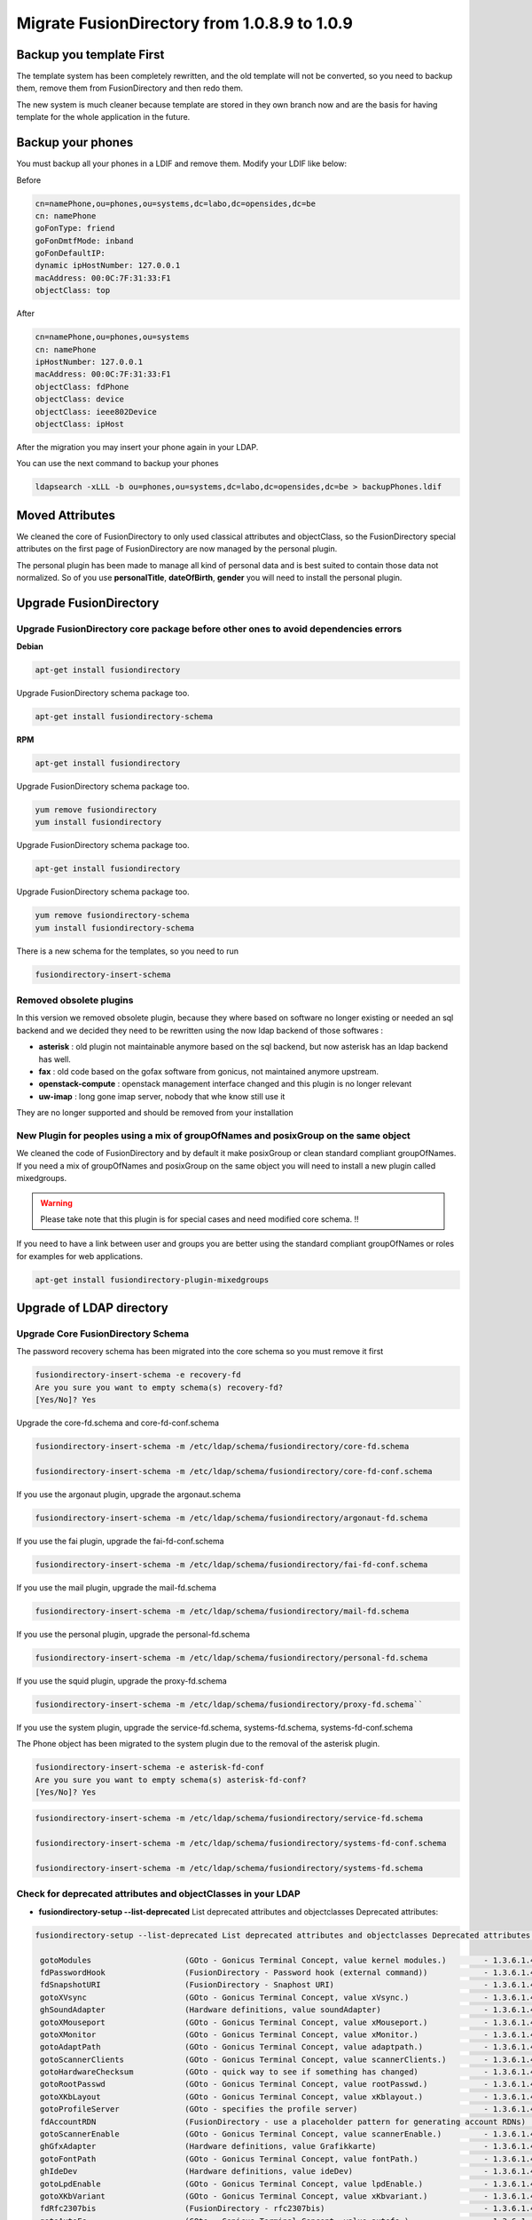 Migrate FusionDirectory from 1.0.8.9 to 1.0.9
=============================================


Backup you template First
-------------------------

The template system has been completely rewritten, and the old template
will not be converted, so you need to backup them, remove them from
FusionDirectory and then redo them.

The new system is much cleaner because template are stored in they own
branch now and are the basis for having template for the whole
application in the future.

Backup your phones
------------------

You must backup all your phones in a LDIF and remove them. Modify your
LDIF like below:

Before 

.. code-block:: shell

   cn=namePhone,ou=phones,ou=systems,dc=labo,dc=opensides,dc=be
   cn: namePhone 
   goFonType: friend
   goFonDmtfMode: inband
   goFonDefaultIP:
   dynamic ipHostNumber: 127.0.0.1
   macAddress: 00:0C:7F:31:33:F1
   objectClass: top

After

.. code-block:: shell

   cn=namePhone,ou=phones,ou=systems 
   cn: namePhone
   ipHostNumber: 127.0.0.1
   macAddress: 00:0C:7F:31:33:F1
   objectClass: fdPhone
   objectClass: device
   objectClass: ieee802Device
   objectClass: ipHost

After the migration you may insert your phone again in your LDAP.

You can use the next command to backup your phones

.. code-block:: shell

   ldapsearch -xLLL -b ou=phones,ou=systems,dc=labo,dc=opensides,dc=be > backupPhones.ldif

Moved Attributes
----------------

We cleaned the core of FusionDirectory to only used classical attributes
and objectClass, so the FusionDirectory special attributes on the first
page of FusionDirectory are now managed by the personal plugin.

The personal plugin has been made to manage all kind of personal data
and is best suited to contain those data not normalized. So of you use
**personalTitle**, **dateOfBirth**, **gender** you will need
to install the personal plugin.

Upgrade FusionDirectory
-----------------------

Upgrade FusionDirectory core package before other ones to avoid dependencies errors
^^^^^^^^^^^^^^^^^^^^^^^^^^^^^^^^^^^^^^^^^^^^^^^^^^^^^^^^^^^^^^^^^^^^^^^^^^^^^^^^^^^

**Debian**


.. code-block:: shell

   apt-get install fusiondirectory

Upgrade FusionDirectory schema package too.

.. code-block:: shell

   apt-get install fusiondirectory-schema

**RPM**

.. code-block:: shell

   apt-get install fusiondirectory

Upgrade FusionDirectory schema package too.

.. code-block:: shell
   
   yum remove fusiondirectory
   yum install fusiondirectory

Upgrade FusionDirectory schema package too.

.. code-block:: shell

   apt-get install fusiondirectory

Upgrade FusionDirectory schema package too.

.. code-block:: shell

   yum remove fusiondirectory-schema
   yum install fusiondirectory-schema

There is a new schema for the templates, so you need to run

.. code-block:: shell

   fusiondirectory-insert-schema

Removed obsolete plugins
^^^^^^^^^^^^^^^^^^^^^^^^

In this version we removed obsolete plugin, because they where based on
software no longer existing or needed an sql backend and we decided they
need to be rewritten using the now ldap backend of those softwares :

- **asterisk** : old plugin not maintainable anymore based on the sql backend,
  but now asterisk has an ldap backend has well.

- **fax** : old code based on the gofax software from gonicus, not maintained anymore upstream.

- **openstack-compute** : openstack management interface changed and this plugin is no longer relevant

- **uw-imap** : long gone imap server, nobody that whe know still use it

They are no longer supported and should be removed from your
installation

New Plugin for peoples using a mix of groupOfNames and posixGroup on the same object
^^^^^^^^^^^^^^^^^^^^^^^^^^^^^^^^^^^^^^^^^^^^^^^^^^^^^^^^^^^^^^^^^^^^^^^^^^^^^^^^^^^^

We cleaned the code of FusionDirectory and by default it make posixGroup
or clean standard compliant groupOfNames. If you need a mix of
groupOfNames and posixGroup on the same object you will need to install
a new plugin called mixedgroups.

.. warning ::

   Please take note that this plugin is for special cases and need modified core schema. !!

If you need to have a link between user and groups you are better using
the standard compliant groupOfNames or roles for examples for web
applications.

.. code-block:: shell

   apt-get install fusiondirectory-plugin-mixedgroups

Upgrade of LDAP directory
-------------------------

Upgrade Core FusionDirectory Schema
^^^^^^^^^^^^^^^^^^^^^^^^^^^^^^^^^^^

The password recovery schema has been migrated into the core schema so
you must remove it first

.. code-block:: shell

  fusiondirectory-insert-schema -e recovery-fd
  Are you sure you want to empty schema(s) recovery-fd?
  [Yes/No]? Yes

Upgrade the core-fd.schema and core-fd-conf.schema

.. code-block:: shell

   fusiondirectory-insert-schema -m /etc/ldap/schema/fusiondirectory/core-fd.schema

   fusiondirectory-insert-schema -m /etc/ldap/schema/fusiondirectory/core-fd-conf.schema

If you use the argonaut plugin, upgrade the argonaut.schema

.. code-block:: shell
   
   fusiondirectory-insert-schema -m /etc/ldap/schema/fusiondirectory/argonaut-fd.schema

If you use the fai plugin, upgrade the fai-fd-conf.schema

.. code-block:: shell

   fusiondirectory-insert-schema -m /etc/ldap/schema/fusiondirectory/fai-fd-conf.schema

If you use the mail plugin, upgrade the mail-fd.schema

.. code-block:: shell

   fusiondirectory-insert-schema -m /etc/ldap/schema/fusiondirectory/mail-fd.schema

If you use the personal plugin, upgrade the personal-fd.schema

.. code-block:: shell

   fusiondirectory-insert-schema -m /etc/ldap/schema/fusiondirectory/personal-fd.schema

If you use the squid plugin, upgrade the proxy-fd.schema

.. code-block:: shell

   fusiondirectory-insert-schema -m /etc/ldap/schema/fusiondirectory/proxy-fd.schema``

If you use the system plugin, upgrade the service-fd.schema,
systems-fd.schema, systems-fd-conf.schema

The Phone object has been migrated to the system plugin due to the
removal of the asterisk plugin.

.. code-block:: shell

   fusiondirectory-insert-schema -e asterisk-fd-conf
   Are you sure you want to empty schema(s) asterisk-fd-conf?
   [Yes/No]? Yes

.. code-block:: shell

   fusiondirectory-insert-schema -m /etc/ldap/schema/fusiondirectory/service-fd.schema
   
   fusiondirectory-insert-schema -m /etc/ldap/schema/fusiondirectory/systems-fd-conf.schema

   fusiondirectory-insert-schema -m /etc/ldap/schema/fusiondirectory/systems-fd.schema

Check for deprecated attributes and objectClasses in your LDAP
^^^^^^^^^^^^^^^^^^^^^^^^^^^^^^^^^^^^^^^^^^^^^^^^^^^^^^^^^^^^^^

- **fusiondirectory-setup --list-deprecated** List deprecated attributes and objectclasses Deprecated attributes:

.. code-block:: shell

   fusiondirectory-setup --list-deprecated List deprecated attributes and objectclasses Deprecated attributes:

    gotoModules                    (GOto - Gonicus Terminal Concept, value kernel modules.)        - 1.3.6.1.4.1.10098.1.1.1.32``
    fdPasswordHook                 (FusionDirectory - Password hook (external command))            - 1.3.6.1.4.1.38414.8.13.4``
    fdSnapshotURI                  (FusionDirectory - Snaphost URI)                                - 1.3.6.1.4.1.38414.8.17.3``
    gotoXVsync                     (GOto - Gonicus Terminal Concept, value xVsync.)                - 1.3.6.1.4.1.10098.1.1.1.19``
    ghSoundAdapter                 (Hardware definitions, value soundAdapter)                      - 1.3.6.1.4.1.10098.1.1.2.7``
    gotoXMouseport                 (GOto - Gonicus Terminal Concept, value xMouseport.)            - 1.3.6.1.4.1.10098.1.1.1.22``
    gotoXMonitor                   (GOto - Gonicus Terminal Concept, value xMonitor.)              - 1.3.6.1.4.1.10098.1.1.1.17``
    gotoAdaptPath                  (GOto - Gonicus Terminal Concept, value adaptpath.)             - 1.3.6.1.4.1.10098.1.1.1.33``
    gotoScannerClients             (GOto - Gonicus Terminal Concept, value scannerClients.)        - 1.3.6.1.4.1.10098.1.1.1.11``
    gotoHardwareChecksum           (GOto - quick way to see if something has changed)              - 1.3.6.1.4.1.10098.1.1.2.12``
    gotoRootPasswd                 (GOto - Gonicus Terminal Concept, value rootPasswd.)            - 1.3.6.1.4.1.10098.1.1.1.14``
    gotoXKbLayout                  (GOto - Gonicus Terminal Concept, value xKblayout.)             - 1.3.6.1.4.1.10098.1.1.1.26``
    gotoProfileServer              (GOto - specifies the profile server)                           - 1.3.6.1.4.1.10098.1.1.11.8``
    fdAccountRDN                   (FusionDirectory - use a placeholder pattern for generating account RDNs)       - 1.3.6.1.4.1.38414.8.12.2``
    gotoScannerEnable              (GOto - Gonicus Terminal Concept, value scannerEnable.)         - 1.3.6.1.4.1.10098.1.1.1.10``
    ghGfxAdapter                   (Hardware definitions, value Grafikkarte)                       - 1.3.6.1.4.1.10098.1.1.2.9``
    gotoFontPath                   (GOto - Gonicus Terminal Concept, value fontPath.)              - 1.3.6.1.4.1.10098.1.1.1.5``
    ghIdeDev                       (Hardware definitions, value ideDev)                            - 1.3.6.1.4.1.10098.1.1.2.4``
    gotoLpdEnable                  (GOto - Gonicus Terminal Concept, value lpdEnable.)             - 1.3.6.1.4.1.10098.1.1.1.9``
    gotoXKbVariant                 (GOto - Gonicus Terminal Concept, value xKbvariant.)            - 1.3.6.1.4.1.10098.1.1.1.27``
    fdRfc2307bis                   (FusionDirectory - rfc2307bis)                                  - 1.3.6.1.4.1.38414.8.10.1``
    gotoAutoFs                     (GOto - Gonicus Terminal Concept, value autofs.)                - 1.3.6.1.4.1.10098.1.1.1.31``
    gotoSndModule                  (GOto - Gonicus Terminal Concept, value sound Modules.)         - 1.3.6.1.4.1.10098.1.1.1.29``
    gotoCdromEnable                (GOto - Gonicus Terminal Concept, value cdromEnable.)           - 1.3.6.1.4.1.10098.1.1.1.8``
    gotoScannerModel               (GOto - Gonicus Terminal Concept, value scannerModel.)          - 1.3.6.1.4.1.10098.1.1.1.40``
    gosaLoginRestriction           (GOsa - Multivalue attribute to carry a number of allowed ips/subnets)  - 1.3.6.1.4.1.10098.1.1.12.46``
    gotoXColordepth                (GOto - Gonicus Terminal Concept, value xColordepth.)           - 1.3.6.1.4.1.10098.1.1.1.21``
    academicTitle                  (Field to represent the academic title)                         - 1.3.6.1.4.1.10098.1.1.6.2``
    fdSnapshotAdminDn              (FusionDirectory - Snaphost admin dn)                           - 1.3.6.1.4.1.38414.8.17.4``
    gotoFilesystem                 (GOto - Gonicus Terminal Concept, value filesystem.)            - 1.3.6.1.4.1.10098.1.1.1.6``
    ghInventoryNumber              (Unique number for inclusion in an inventory)                   - 1.3.6.1.4.1.10098.1.1.2.10``
    gosaSubtreeACL                 (GOsa - ACL entry)                                              - 1.3.6.1.4.1.10098.1.1.12.1``
    fdIdGenerator                  (FusionDirectory - An automatic way to generate new user ids)   - 1.3.6.1.4.1.38414.8.12.4``
    ghUsbSupport                   (Hardware definitions, value usbSupport)                        - 1.3.6.1.4.1.10098.1.1.2.3``
    gotoSysStatus                  (Keeps current system status - info shown in GOsa)              - 1.3.6.1.4.1.10098.1.1.2.11``
    fdCopyPaste                    (FusionDirectory - (de)Activate copy/paste)                     - 1.3.6.1.4.1.38414.8.14.5``
    gotoXDriver                    (GOto - Gonicus Terminal Concept, value xDriver.)               - 1.3.6.1.4.1.10098.1.1.1.28``
    gotoXKbModel                   (GOto - Gonicus Terminal Concept, value xKbmodel.)              - 1.3.6.1.4.1.10098.1.1.1.25``
    fdPersonalTitleInDN            (FusionDirectory - Personal title in dn)                        - 1.3.6.1.4.1.38414.8.12.5``
    gotoLpdServer                  (GOto - Gonicus Terminal Concept, value lpdServer.)             - 1.3.6.1.4.1.10098.1.1.1.4``
    gotoXHsync                     (GOto - Gonicus Terminal Concept, value xHsync.)                - 1.3.6.1.4.1.10098.1.1.1.18``
    gotoProfileFlags               (GOto - Flags for Profile handling - C is for caching)          - 1.3.6.1.4.1.10098.1.1.11.7``
    ghCpuType                      (Hardware definitions, value cpuType)                           - 1.3.6.1.4.1.10098.1.1.2.1``
    gotoXResolution                (GOto - Gonicus Terminal Concept, value xResolution.)           - 1.3.6.1.4.1.10098.1.1.1.20``
    gotoShare                      (GOto - specifies a share)                                      - 1.3.6.1.4.1.10098.1.1.11.9``
    gotoScannerBackend             (GOto - Gonicus Terminal Concept, value scannerBackend.)        - 1.3.6.1.4.1.10098.1.1.1.39``
    fdSnapshotAdminPassword        (FusionDirectory - Snaphost admin password)                     - 1.3.6.1.4.1.38414.8.17.5``
    fdVoicemailContexts            (FusionDirectory - available voicemail contexts)                - 1.3.6.1.4.1.38414.19.11.2``
    gosaDefaultLanguage            (GOsa - Defines the default language for a user)                - 1.3.6.1.4.1.10098.1.1.12.14``
    ghMemSize                      (Hardware definitions, value memSize)                           - 1.3.6.1.4.1.10098.1.1.2.2``
    gotoProfileQuota               (GOto - save quota for home)                                    - 1.3.6.1.4.1.10098.1.1.11.15``
    fdSipContexts                  (FusionDirectory - available sip contexts)                      - 1.3.6.1.4.1.38414.19.11.1``
    fdPhoneConferenceRDN           (FusionDirectory - Phone conference RDN)                        - 1.3.6.1.4.1.38414.19.10.3``
    ghScsiDev                      (Hardware definitions, value scsiDev)                           - 1.3.6.1.4.1.10098.1.1.2.5``
    fdPhoneMacroRDN                (FusionDirectory - Phone macro RDN)                             - 1.3.6.1.4.1.38414.19.10.2``
    ghNetNic                       (Hardware definitions, value Network Device)                    - 1.3.6.1.4.1.10098.1.1.2.8``
    gotoFloppyEnable               (GOto - Gonicus Terminal Concept, value floppyEnable.)          - 1.3.6.1.4.1.10098.1.1.1.7``
    gotoXMouseButtons              (GOto - Gonicus Terminal Concept, value xMouseButtons.)         - 1.3.6.1.4.1.10098.1.1.1.23``
    gotoXMouseType                 (Hardware definitions, value Type of mouse)                     - 1.3.6.1.4.1.10098.1.1.1.34``

Deprecated objectClasses:

.. code-block:: shell

    goCupsServer                   (CUPS server description)                                       - 1.3.6.1.4.1.10098.1.2.1.23``
    gosaCacheEntry                 (GOsa - Class for GOsa caching)                                 - 1.3.6.1.4.1.10098.1.2.1.19.3``
    gosaUserTemplate               (GOsa - Class for GOsa User Templates)                          - 1.3.6.1.4.1.10098.1.2.1.19.11``
    gosaAccount                    (GOsa - Class for GOsa Accounts)                                - 1.3.6.1.4.1.10098.1.2.1.19.6``
    gosaObject                     (GOsa - Class for GOsa settings)                                - 1.3.6.1.4.1.10098.1.2.1.19.1``

- **fusiondirectory-setup --check-deprecated** will output a list of dn using old attributes and objectClasses

.. code-block:: shell

   fusiondirectory-setup --check-deprecated
   List LDAP entries using deprecated attributes or objectclasses   
   cn=fusiondirectory,ou=configs,dc=labo,dc=opensides,dc=be contains an obsolete attribute
   cn=fusiondirectory,ou=configs,dc=labo,dc=opensides,dc=be uses the obsolete object class fdAsteriskPluginConf
   uid=fd-admin,ou=people,dc=labo,dc=opensides,dc=be uses the obsolete object class gosaAccount

- fusiondirectory-setup --ldif-deprecated will output an ldif
  file on the console that you can use with ldapmodify to clean you
  ldap server from old attributes. If they are old objectClasses it
  will warn you and you will have to remove it by hand, they have
  been specified at the **fusiondirectory-setup --check-deprecated** step.

 fusiondirectory-setup --ldif-deprecated

.. code-block:: shell


   dn:cn=fusiondirectory,ou=configs,dc=labo,dc=opensides,dc=be
   changetype:modify delete:fdRfc2307bis
   -
   delete:fdCopyPaste
   -

   WARNING: There are entries in the LDAP using obsolete classes, you need to edit them manually


.. warning::  

   Please read it carefully before applying !!

Remove old schema from /etc/ldap/schema/fusiondirectory
^^^^^^^^^^^^^^^^^^^^^^^^^^^^^^^^^^^^^^^^^^^^^^^^^^^^^^^


The old schema are not automatically removed from
/etc/ldap/schema/fusiondirectory. You can safely remove
**recovery-fd.schema** and **asterisk-fd.conf**

Problems when we removing objectClasses
^^^^^^^^^^^^^^^^^^^^^^^^^^^^^^^^^^^^^^^

When you remove gosaAccount you can have some troubles.

If you have samba plugin installed you must remove the next attributes
on the users where the samba tab is not activate.


- sambaBadPasswordTime
- sambaBadPasswordCount
- sambaNTPassword
- sambaPwdLastSet

If you use argonaut client tab on some objets
^^^^^^^^^^^^^^^^^^^^^^^^^^^^^^^^^^^^^^^^^^^^^

To add the new attribute argonautClientProtocol, you must only open the
objets that have an argonaut client tab and save it again.
